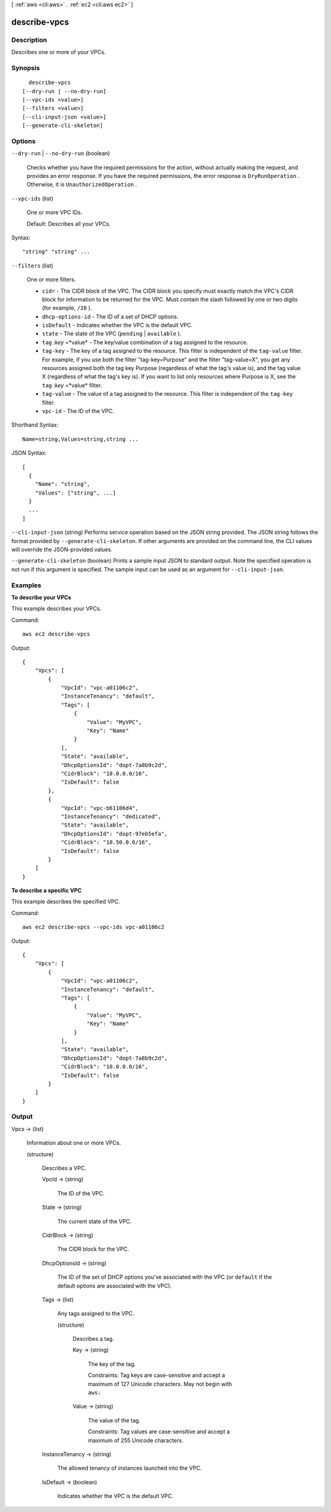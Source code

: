[ :ref:`aws <cli:aws>` . :ref:`ec2 <cli:aws ec2>` ]

.. _cli:aws ec2 describe-vpcs:


*************
describe-vpcs
*************



===========
Description
===========



Describes one or more of your VPCs.



========
Synopsis
========

::

    describe-vpcs
  [--dry-run | --no-dry-run]
  [--vpc-ids <value>]
  [--filters <value>]
  [--cli-input-json <value>]
  [--generate-cli-skeleton]




=======
Options
=======

``--dry-run`` | ``--no-dry-run`` (boolean)


  Checks whether you have the required permissions for the action, without actually making the request, and provides an error response. If you have the required permissions, the error response is ``DryRunOperation`` . Otherwise, it is ``UnauthorizedOperation`` .

  

``--vpc-ids`` (list)


  One or more VPC IDs.

   

  Default: Describes all your VPCs.

  



Syntax::

  "string" "string" ...



``--filters`` (list)


  One or more filters.

   

   
  * ``cidr`` - The CIDR block of the VPC. The CIDR block you specify must exactly match the VPC's CIDR block for information to be returned for the VPC. Must contain the slash followed by one or two digits (for example, ``/28`` ). 
   
  * ``dhcp-options-id`` - The ID of a set of DHCP options. 
   
  * ``isDefault`` - Indicates whether the VPC is the default VPC. 
   
  * ``state`` - The state of the VPC (``pending`` | ``available`` ). 
   
  * ``tag`` :*key* =*value* - The key/value combination of a tag assigned to the resource. 
   
  * ``tag-key`` - The key of a tag assigned to the resource. This filter is independent of the ``tag-value`` filter. For example, if you use both the filter "tag-key=Purpose" and the filter "tag-value=X", you get any resources assigned both the tag key Purpose (regardless of what the tag's value is), and the tag value X (regardless of what the tag's key is). If you want to list only resources where Purpose is X, see the ``tag`` :*key* =*value* filter. 
   
  * ``tag-value`` - The value of a tag assigned to the resource. This filter is independent of the ``tag-key`` filter. 
   
  * ``vpc-id`` - The ID of the VPC. 
   

  



Shorthand Syntax::

    Name=string,Values=string,string ...




JSON Syntax::

  [
    {
      "Name": "string",
      "Values": ["string", ...]
    }
    ...
  ]



``--cli-input-json`` (string)
Performs service operation based on the JSON string provided. The JSON string follows the format provided by ``--generate-cli-skeleton``. If other arguments are provided on the command line, the CLI values will override the JSON-provided values.

``--generate-cli-skeleton`` (boolean)
Prints a sample input JSON to standard output. Note the specified operation is not run if this argument is specified. The sample input can be used as an argument for ``--cli-input-json``.



========
Examples
========

**To describe your VPCs**

This example describes your VPCs.

Command::

  aws ec2 describe-vpcs

Output::

  {
      "Vpcs": [
          {
              "VpcId": "vpc-a01106c2",
              "InstanceTenancy": "default",
              "Tags": [
                  {
                      "Value": "MyVPC",
                      "Key": "Name"
                  }
              ],
              "State": "available",
              "DhcpOptionsId": "dopt-7a8b9c2d",
              "CidrBlock": "10.0.0.0/16",
              "IsDefault": false
          },
          {
              "VpcId": "vpc-b61106d4",
              "InstanceTenancy": "dedicated",
              "State": "available",
              "DhcpOptionsId": "dopt-97eb5efa",
              "CidrBlock": "10.50.0.0/16",
              "IsDefault": false
          }
      ]  
  }
  
**To describe a specific VPC**

This example describes the specified VPC.

Command::

  aws ec2 describe-vpcs --vpc-ids vpc-a01106c2

Output::

  {
      "Vpcs": [
          {
              "VpcId": "vpc-a01106c2",
              "InstanceTenancy": "default",
              "Tags": [
                  {
                      "Value": "MyVPC",
                      "Key": "Name"
                  }
              ],
              "State": "available",
              "DhcpOptionsId": "dopt-7a8b9c2d",
              "CidrBlock": "10.0.0.0/16",
              "IsDefault": false
          }
      ]  
  }

======
Output
======

Vpcs -> (list)

  

  Information about one or more VPCs.

  

  (structure)

    

    Describes a VPC.

    

    VpcId -> (string)

      

      The ID of the VPC.

      

      

    State -> (string)

      

      The current state of the VPC.

      

      

    CidrBlock -> (string)

      

      The CIDR block for the VPC.

      

      

    DhcpOptionsId -> (string)

      

      The ID of the set of DHCP options you've associated with the VPC (or ``default`` if the default options are associated with the VPC).

      

      

    Tags -> (list)

      

      Any tags assigned to the VPC.

      

      (structure)

        

        Describes a tag.

        

        Key -> (string)

          

          The key of the tag. 

           

          Constraints: Tag keys are case-sensitive and accept a maximum of 127 Unicode characters. May not begin with ``aws:`` 

          

          

        Value -> (string)

          

          The value of the tag.

           

          Constraints: Tag values are case-sensitive and accept a maximum of 255 Unicode characters.

          

          

        

      

    InstanceTenancy -> (string)

      

      The allowed tenancy of instances launched into the VPC.

      

      

    IsDefault -> (boolean)

      

      Indicates whether the VPC is the default VPC.

      

      

    

  

